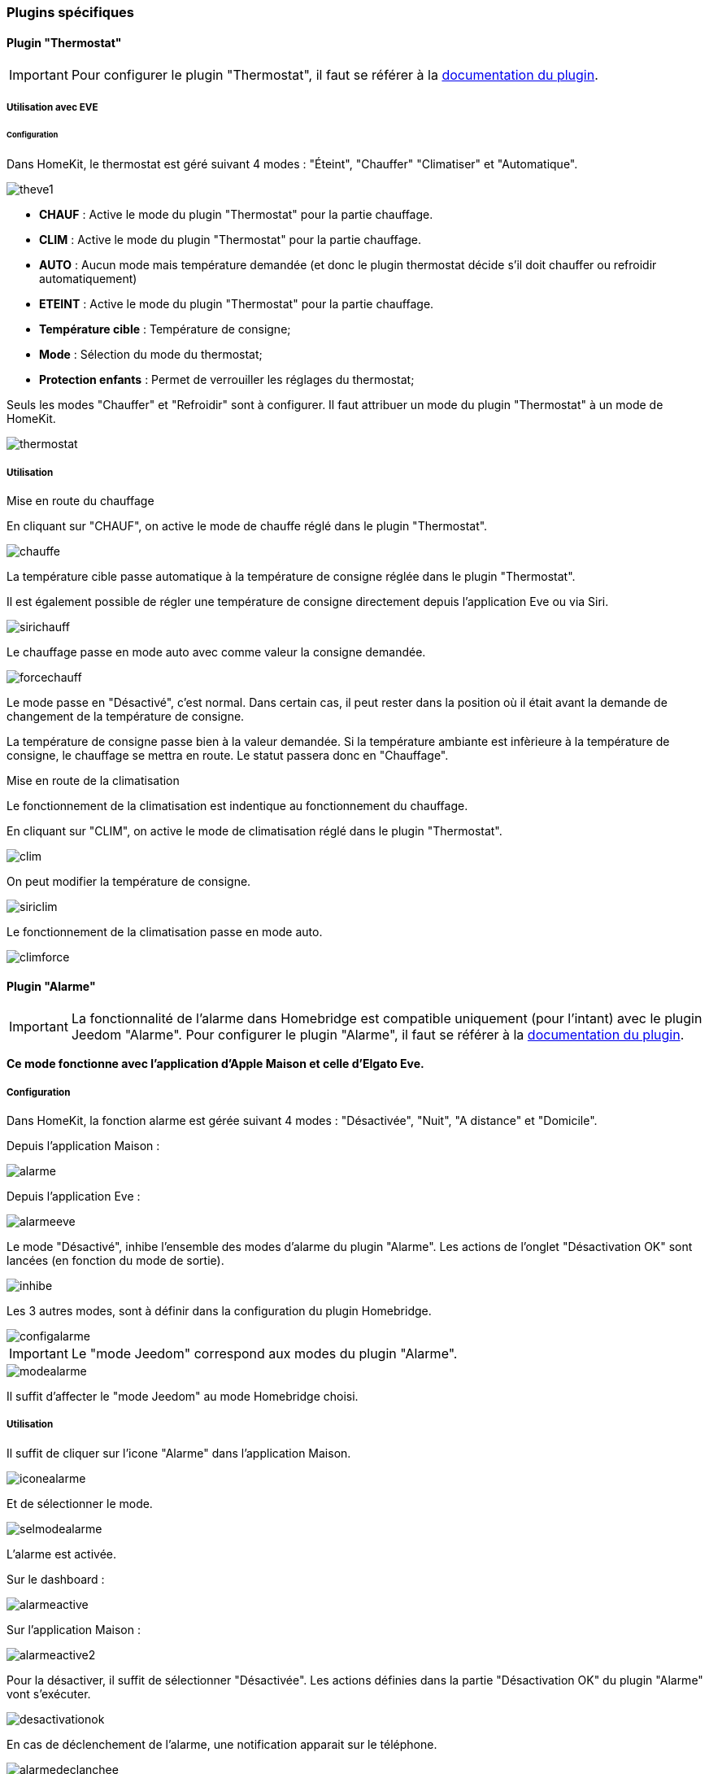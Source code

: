 === Plugins spécifiques

==== Plugin "Thermostat"

[IMPORTANT]
Pour configurer le plugin "Thermostat", il faut se référer à la http://https://jeedom.github.io/documentation/plugins/thermostat/fr_FR/index.html[documentation du plugin].

===== Utilisation avec EVE

====== Configuration

Dans HomeKit, le thermostat est géré suivant 4 modes : "Éteint", "Chauffer" "Climatiser" et "Automatique". 


image::../images/theve1.png[]

* *CHAUF* : Active le mode du plugin "Thermostat" pour la partie chauffage.

* *CLIM* : Active le mode du plugin "Thermostat" pour la partie chauffage.

* *AUTO* : Aucun mode mais température demandée (et donc le plugin thermostat décide s'il doit chauffer ou refroidir automatiquement)

* *ETEINT* : Active le mode du plugin "Thermostat" pour la partie chauffage.

* *Température cible* : Température de consigne;

* *Mode* : Sélection du mode du thermostat;

* *Protection enfants* : Permet de verrouiller les réglages du thermostat;

Seuls les modes "Chauffer" et "Refroidir" sont à configurer. Il faut attribuer un mode du plugin "Thermostat" à un mode de HomeKit.

image::../images/thermostat.png[]

===== Utilisation

[underline]#Mise en route du chauffage#

En cliquant sur "CHAUF", on active le mode de chauffe réglé dans le plugin "Thermostat".

image::../images/chauffe.png[]

La température cible passe automatique à la température de consigne réglée dans le plugin "Thermostat".

Il est également possible de régler une température de consigne directement depuis l'application Eve ou via Siri.

image::../images/sirichauff.png[]

Le chauffage passe en mode auto avec comme valeur la consigne demandée.

image::../images/forcechauff.png[]

Le mode passe en "Désactivé", c'est normal. Dans certain cas, il peut rester dans la position où il était avant la demande de changement de la température de consigne.

La température de consigne passe bien à la valeur demandée. Si la température ambiante est infèrieure à la température de consigne, le chauffage se mettra en route. Le statut passera donc en "Chauffage".

[underline]#Mise en route de la climatisation#

Le fonctionnement de la climatisation est indentique au fonctionnement du chauffage.

En cliquant sur "CLIM", on active le mode de climatisation réglé dans le plugin "Thermostat".

image::../images/clim.png[]

On peut modifier la température de consigne.

image::../images/siriclim.png[]

Le fonctionnement de la climatisation passe en mode auto.

image::../images/climforce.png[]

==== Plugin "Alarme"

[IMPORTANT]
La fonctionnalité de l'alarme dans Homebridge est compatible uniquement (pour l'intant) avec le plugin Jeedom "Alarme". Pour configurer le plugin "Alarme", il faut se référer à la http://https://jeedom.github.io/documentation/plugins/alarm/fr_FR/index.html[documentation du plugin].

*Ce mode fonctionne avec l'application d'Apple Maison et celle d'Elgato Eve.*

===== Configuration

Dans HomeKit, la fonction alarme est gérée suivant 4 modes : "Désactivée", "Nuit", "A distance" et "Domicile".

Depuis l'application Maison : 

image::../images/alarme.png[]

Depuis l'application Eve : 

image::../images/alarmeeve.png[]

Le mode "Désactivé", inhibe l'ensemble des modes d'alarme du plugin "Alarme". Les actions de l'onglet "Désactivation OK" sont lancées (en fonction du mode de sortie).

image::../images/inhibe.png[]

Les 3 autres modes, sont à définir dans la configuration du plugin Homebridge.

image::../images/configalarme.png[]

[IMPORTANT]

Le "mode Jeedom" correspond aux modes du plugin "Alarme".

image::../images/modealarme.png[]

Il suffit d'affecter le "mode Jeedom" au mode Homebridge choisi.

===== Utilisation

Il suffit de cliquer sur l'icone "Alarme" dans l'application Maison.

image::../images/iconealarme.png[]

Et de sélectionner le mode.

image::../images/selmodealarme.png[]

L'alarme est activée.

Sur le dashboard : 

image::../images/alarmeactive.png[]

Sur l'application Maison : 

image::../images/alarmeactive2.png[]

Pour la désactiver, il suffit de sélectionner "Désactivée". Les actions définies dans la partie "Désactivation OK" du plugin "Alarme" vont s'exécuter.

image::../images/desactivationok.png[]

En cas de déclenchement de l'alarme, une notification apparait sur le téléphone.

image::../images/alarmedeclanchee.png[]

Pour la désarmer, il faut cliquer sur l'icone "Alarme" et sélectionner "Désactivée".

image::../images/reinitialiseralarme.png[]

Les actions définies dans la partie "Réinitialisation" du plugin "Alarme" vont s'exécuter.

image::../images/reinitialisation.png[]

===== Utilisation avec Maison


